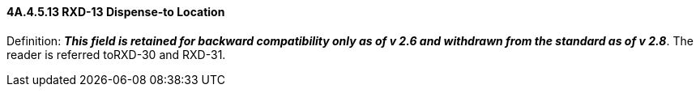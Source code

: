 ==== 4A.4.5.13 RXD-13 Dispense-to Location

Definition: *_This field is retained for backward compatibility only as of v 2.6 and withdrawn from the standard as of v 2.8_*. The reader is referred toRXD-30 and RXD-31.

